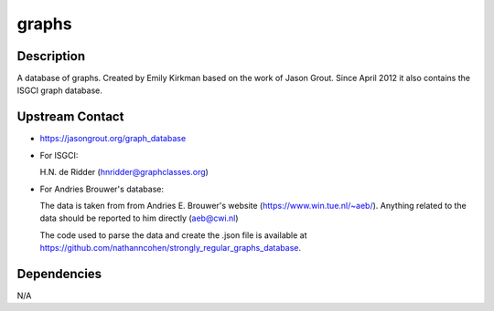 graphs
======

Description
-----------

A database of graphs. Created by Emily Kirkman based on the work of
Jason Grout. Since April 2012 it also contains the ISGCI graph database.


Upstream Contact
----------------

-  https://jasongrout.org/graph_database

-  For ISGCI:

   H.N. de Ridder (hnridder@graphclasses.org)

-  For Andries Brouwer's database:

   The data is taken from from Andries E. Brouwer's website
   (https://www.win.tue.nl/~aeb/). Anything related to the data should
   be
   reported to him directly (aeb@cwi.nl)

   The code used to parse the data and create the .json file is
   available at
   https://github.com/nathanncohen/strongly_regular_graphs_database.

Dependencies
------------

N/A
